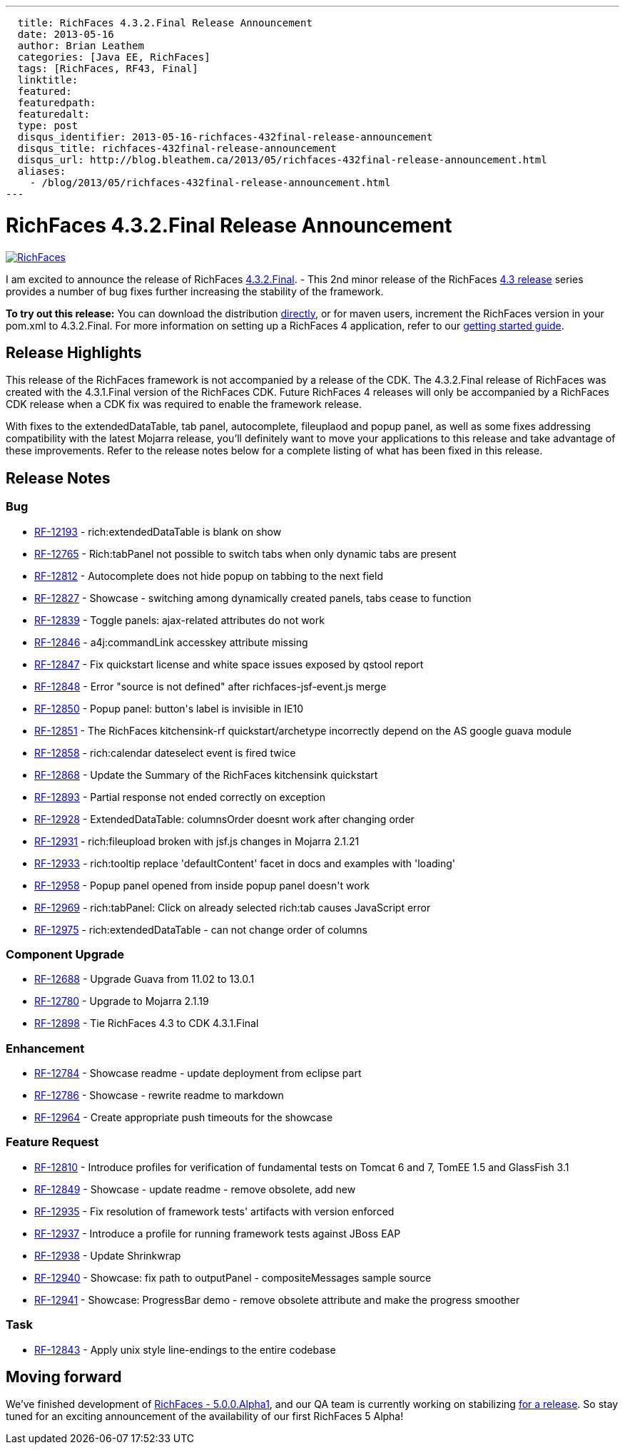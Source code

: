 ---
  title: RichFaces 4.3.2.Final Release Announcement
  date: 2013-05-16
  author: Brian Leathem
  categories: [Java EE, RichFaces]
  tags: [RichFaces, RF43, Final]
  linktitle:
  featured:
  featuredpath:
  featuredalt:
  type: post
  disqus_identifier: 2013-05-16-richfaces-432final-release-announcement
  disqus_title: richfaces-432final-release-announcement
  disqus_url: http://blog.bleathem.ca/2013/05/richfaces-432final-release-announcement.html
  aliases:
    - /blog/2013/05/richfaces-432final-release-announcement.html
---

= RichFaces 4.3.2.Final Release Announcement

image::/img/blog/common/richfaces.png[RichFaces, float="right", link="http://richfaces.org/"]

I am excited to announce the release of RichFaces https://issues.jboss.org/browse/RF/fixforversion/12321315[4.3.2.Final]. -  This 2nd minor release of the RichFaces http://www.bleathem.ca/blog/tags/RF43/[4.3 release] series provides a number of bug fixes further increasing the stability of the framework.

[.alert.alert-info]
*To try out this release:* You can download the distribution http://www.jboss.org/richfaces/download/stable[directly], or for maven users, increment the RichFaces version in your pom.xml to 4.3.2.Final. For more information on setting up a RichFaces 4 application, refer to our http://community.jboss.org/wiki/GettingstartedwithRichFaces4x[getting started guide].

== Release Highlights

This release of the RichFaces framework is not accompanied by a release of the CDK.  The 4.3.2.Final release of RichFaces was created with the 4.3.1.Final version of the RichFaces CDK.  Future RichFaces 4 releases will only be accompanied by a RichFaces CDK release when a CDK fix was required to enable the framework release.

With fixes to the extendedDataTable, tab panel, autocomplete, fileuplaod and popup panel, as well as some fixes addressing compatibility with the latest Mojarra release, you'll definitely want to move your applications to this release and take advantage of these improvements.  Refer to the release notes below for a complete listing of what has been fixed in this release.

== Release Notes https://issues.jboss.org/browse/RF/fixforversion/12321315[+++<i class='icon-external-link-sign'></i>+++]

=== Bug

* https://issues.jboss.org/browse/RF-12193[RF-12193] - rich:extendedDataTable is blank on show
* https://issues.jboss.org/browse/RF-12765[RF-12765] - Rich:tabPanel not possible to switch tabs when only dynamic tabs are present
* https://issues.jboss.org/browse/RF-12812[RF-12812] - Autocomplete does not hide popup on tabbing to the next field
* https://issues.jboss.org/browse/RF-12827[RF-12827] - Showcase - switching among dynamically created panels, tabs cease to function
* https://issues.jboss.org/browse/RF-12839[RF-12839] - Toggle panels: ajax-related attributes do not work
* https://issues.jboss.org/browse/RF-12846[RF-12846] - a4j:commandLink accesskey attribute missing
* https://issues.jboss.org/browse/RF-12847[RF-12847] - Fix quickstart license and white space issues exposed by qstool report
* https://issues.jboss.org/browse/RF-12848[RF-12848] - Error &quot;source is not defined&quot; after richfaces-jsf-event.js merge
* https://issues.jboss.org/browse/RF-12850[RF-12850] - Popup panel: button&#39;s label is invisible in IE10
* https://issues.jboss.org/browse/RF-12851[RF-12851] - The RichFaces kitchensink-rf quickstart/archetype incorrectly depend on the AS google guava module
* https://issues.jboss.org/browse/RF-12858[RF-12858] - rich:calendar dateselect event is fired twice
* https://issues.jboss.org/browse/RF-12868[RF-12868] - Update the Summary of the RichFaces kitchensink quickstart
* https://issues.jboss.org/browse/RF-12893[RF-12893] - Partial response not ended correctly on exception
* https://issues.jboss.org/browse/RF-12928[RF-12928] - ExtendedDataTable: columnsOrder doesnt work after changing order
* https://issues.jboss.org/browse/RF-12931[RF-12931] - rich:fileupload broken with jsf.js changes in Mojarra 2.1.21
* https://issues.jboss.org/browse/RF-12933[RF-12933] - rich:tooltip replace &#39;defaultContent&#39; facet in docs and examples with &#39;loading&#39;
* https://issues.jboss.org/browse/RF-12958[RF-12958] - Popup panel opened from inside popup panel doesn&#39;t work
* https://issues.jboss.org/browse/RF-12969[RF-12969] - rich:tabPanel: Click on already selected rich:tab causes JavaScript error
* https://issues.jboss.org/browse/RF-12975[RF-12975] - rich:extendedDataTable - can not change order of columns

=== Component  Upgrade

* https://issues.jboss.org/browse/RF-12688[RF-12688] - Upgrade Guava from 11.02 to 13.0.1
* https://issues.jboss.org/browse/RF-12780[RF-12780] - Upgrade to Mojarra 2.1.19
* https://issues.jboss.org/browse/RF-12898[RF-12898] - Tie RichFaces 4.3 to CDK 4.3.1.Final

=== Enhancement

* https://issues.jboss.org/browse/RF-12784[RF-12784] - Showcase readme - update deployment from eclipse part
* https://issues.jboss.org/browse/RF-12786[RF-12786] - Showcase - rewrite readme to markdown
* https://issues.jboss.org/browse/RF-12964[RF-12964] - Create appropriate push timeouts for the showcase

=== Feature Request

* https://issues.jboss.org/browse/RF-12810[RF-12810] - Introduce profiles for verification of fundamental tests on Tomcat 6 and 7, TomEE 1.5 and GlassFish 3.1
* https://issues.jboss.org/browse/RF-12849[RF-12849] - Showcase - update readme - remove obsolete, add new
* https://issues.jboss.org/browse/RF-12935[RF-12935] - Fix resolution of framework tests&#39; artifacts with version enforced
* https://issues.jboss.org/browse/RF-12937[RF-12937] - Introduce a profile for running framework tests against JBoss EAP
* https://issues.jboss.org/browse/RF-12938[RF-12938] - Update Shrinkwrap
* https://issues.jboss.org/browse/RF-12940[RF-12940] - Showcase: fix path to outputPanel - compositeMessages sample source
* https://issues.jboss.org/browse/RF-12941[RF-12941] - Showcase: ProgressBar demo - remove obsolete attribute and make the progress smoother

=== Task

* https://issues.jboss.org/browse/RF-12843[RF-12843] - Apply unix style line-endings to the entire codebase

== Moving forward

We've finished development of https://issues.jboss.org/browse/RF/fixforversion/12320296[RichFaces - 5.0.0.Alpha1], and our QA team is currently working on stabilizing https://issues.jboss.org/browse/RFPL-2915[for a release].  So stay tuned for an exciting announcement of the availability of our first RichFaces 5 Alpha!
